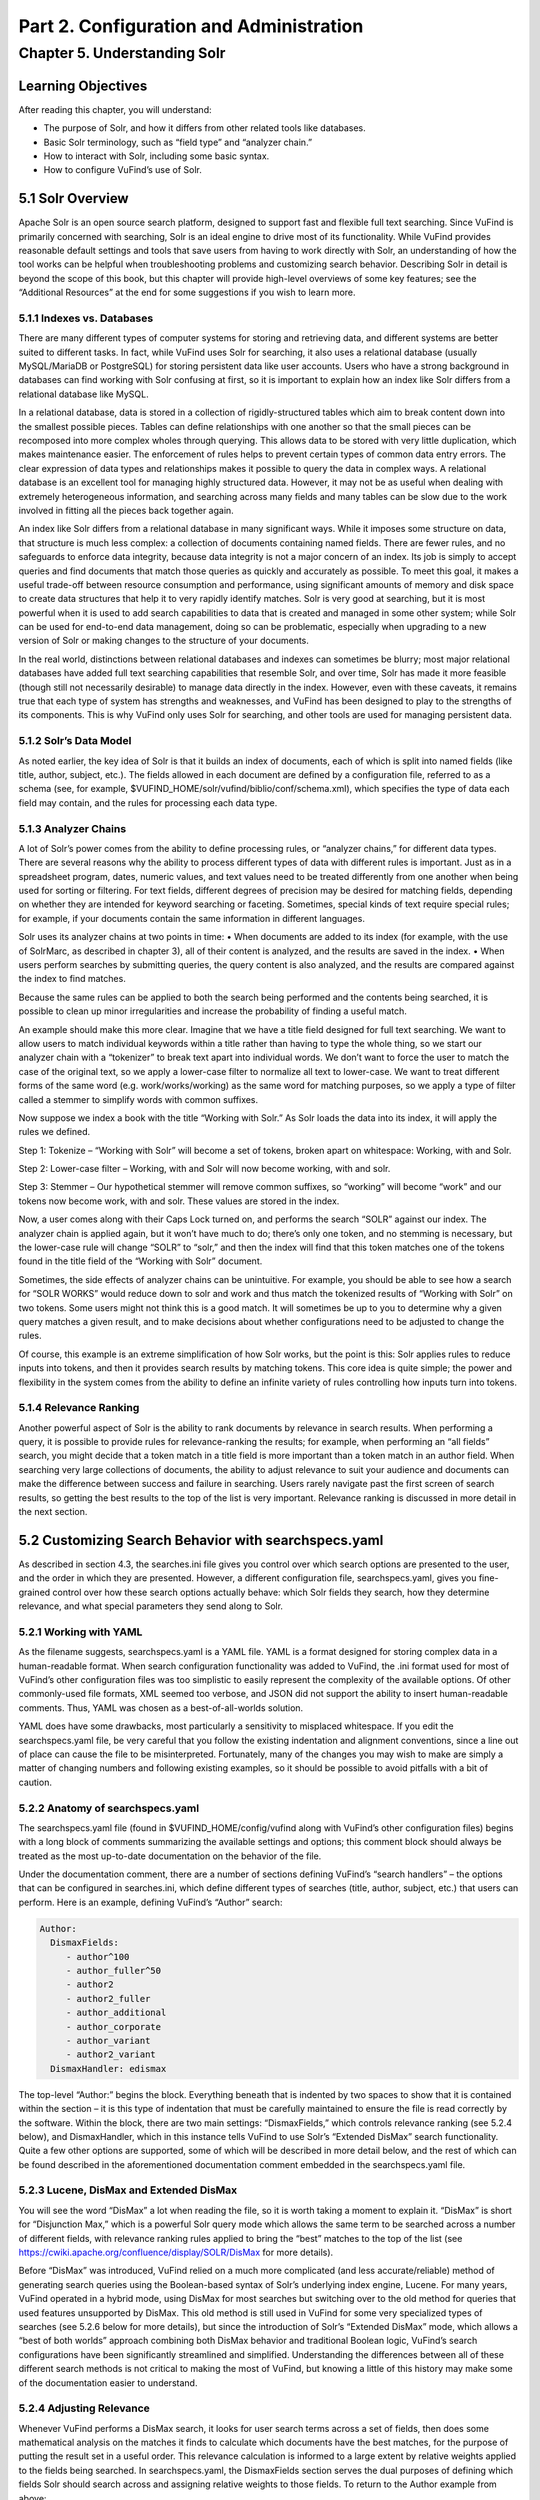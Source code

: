 Part 2. Configuration and Administration
****************************************

Chapter 5. Understanding Solr
#############################

Learning Objectives
-------------------

After reading this chapter, you will understand:

•       The purpose of Solr, and how it differs from other related tools like databases.
•       Basic Solr terminology, such as “field type” and “analyzer chain.”
•       How to interact with Solr, including some basic syntax.
•       How to configure VuFind’s use of Solr.


5.1 Solr Overview
-----------------

Apache Solr is an open source search platform, designed to support fast and flexible full text searching. Since VuFind is primarily concerned with searching, Solr is an ideal engine to drive most of its functionality. While VuFind provides reasonable default settings and tools that save users from having to work directly with Solr, an understanding of how the tool works can be helpful when troubleshooting problems and customizing search behavior. Describing Solr in detail is beyond the scope of this book, but this chapter will provide high-level overviews of some key features; see the “Additional Resources” at the end for some suggestions if you wish to learn more.

5.1.1 Indexes vs. Databases
___________________________


There are many different types of computer systems for storing and retrieving data, and different systems are better suited to different tasks. In fact, while VuFind uses Solr for searching, it also uses a relational database (usually MySQL/MariaDB or PostgreSQL) for storing persistent data like user accounts. Users who have a strong background in databases can find working with Solr confusing at first, so it is important to explain how an index like Solr differs from a relational database like MySQL.

In a relational database, data is stored in a collection of rigidly-structured tables which aim to break content down into the smallest possible pieces. Tables can define relationships with one another so that the small pieces can be recomposed into more complex wholes through querying. This allows data to be stored with very little duplication, which makes maintenance easier. The enforcement of rules helps to prevent certain types of common data entry errors. The clear expression of data types and relationships makes it possible to query the data in complex ways. A relational database is an excellent tool for managing highly structured data. However, it may not be as useful when dealing with extremely heterogeneous information, and searching across many fields and many tables can be slow due to the work involved in fitting all the pieces back together again.

An index like Solr differs from a relational database in many significant ways. While it imposes some structure on data, that structure is much less complex: a collection of documents containing named fields. There are fewer rules, and no safeguards to enforce data integrity, because data integrity is not a major concern of an index. Its job is simply to accept queries and find documents that match those queries as quickly and accurately as possible. To meet this goal, it makes a useful trade-off between resource consumption and performance, using significant amounts of memory and disk space to create data structures that help it to very rapidly identify matches. Solr is very good at searching, but it is most powerful when it is used to add search capabilities to data that is created and managed in some other system; while Solr can be used for end-to-end data management, doing so can be problematic, especially when upgrading to a new version of Solr or making changes to the structure of your documents.


In the real world, distinctions between relational databases and indexes can sometimes be blurry; most major relational databases have added full text searching capabilities that resemble Solr, and over time, Solr has made it more feasible (though still not necessarily desirable) to manage data directly in the index. However, even with these caveats, it remains true that each type of system has strengths and weaknesses, and VuFind has been designed to play to the strengths of its components. This is why VuFind only uses Solr for searching, and other tools are used for managing persistent data.

5.1.2 Solr’s Data Model
_______________________

As noted earlier, the key idea of Solr is that it builds an index of documents, each of which is split into named fields (like title, author, subject, etc.). The fields allowed in each document are defined by a configuration file, referred to as a schema (see, for example, $VUFIND_HOME/solr/vufind/biblio/conf/schema.xml), which specifies the type of data each field may contain, and the rules for processing each data type.

5.1.3 Analyzer Chains
_____________________

A lot of Solr’s power comes from the ability to define processing rules, or “analyzer chains,” for different data types. There are several reasons why the ability to process different types of data with different rules is important. Just as in a spreadsheet program, dates, numeric values, and text values need to be treated differently from one another when being used for sorting or filtering. For text fields, different degrees of precision may be desired for matching fields, depending on whether they are intended for keyword searching or faceting. Sometimes, special kinds of text require special rules; for example, if your documents contain the same information in different languages.

Solr uses its analyzer chains at two points in time:
•  When documents are added to its index (for example, with the use of SolrMarc, as described in chapter 3), all of their content is analyzed, and the results are saved in the index.
•  When users perform searches by submitting queries, the query content is also analyzed, and the results are compared against the index to find matches.

Because the same rules can be applied to both the search being performed and the contents being searched, it is possible to clean up minor irregularities and increase the probability of finding a useful match.

An example should make this more clear. Imagine that we have a title field designed for full text searching. We want to allow users to match individual keywords within a title rather than having to type the whole thing, so we start our analyzer chain with a “tokenizer” to break text apart into individual words. We don’t want to force the user to match the case of the original text, so we apply a lower-case filter to normalize all text to lower-case. We want to treat different forms of the same word (e.g. work/works/working) as the same word for matching purposes, so we apply a type of filter called a stemmer to simplify words with common suffixes.

Now suppose we index a book with the title “Working with Solr.” As Solr loads the data into its index, it will apply the rules we defined.

Step 1: Tokenize – “Working with Solr” will become a set of tokens, broken apart on whitespace:
Working, with and Solr.

Step 2: Lower-case filter – Working, with and Solr will now become working, with and solr.

Step 3: Stemmer – Our hypothetical stemmer will remove common suffixes, so “working” will become “work” and our tokens now become work, with and solr. These values are stored in the index.

Now, a user comes along with their Caps Lock turned on, and performs the search “SOLR” against our index. The analyzer chain is applied again, but it won’t have much to do; there’s only one token, and no stemming is necessary, but the lower-case rule will change “SOLR” to “solr,” and then the index will find that this token matches one of the tokens found in the title field of the “Working with Solr” document.

Sometimes, the side effects of analyzer chains can be unintuitive. For example, you should be able to see how a search for “SOLR WORKS” would reduce down to solr and work and thus match the tokenized results of “Working with Solr” on two tokens. Some users might not think this is a good match. It will sometimes be up to you to determine why a given query matches a given result, and to make decisions about whether configurations need to be adjusted to change the rules.

Of course, this example is an extreme simplification of how Solr works, but the point is this: Solr applies rules to reduce inputs into tokens, and then it provides search results by matching tokens. This core idea is quite simple; the power and flexibility in the system comes from the ability to define an infinite variety of rules controlling how inputs turn into tokens.

5.1.4 Relevance Ranking
_______________________

Another powerful aspect of Solr is the ability to rank documents by relevance in search results. When performing a query, it is possible to provide rules for relevance-ranking the results; for example, when performing an “all fields” search, you might decide that a token match in a title field is more important than a token match in an author field. When searching very large collections of documents, the ability to adjust relevance to suit your audience and documents can make the difference between success and failure in searching. Users rarely navigate past the first screen of search results, so getting the best results to the top of the list is very important. Relevance ranking is discussed in more detail in the next section.

5.2 Customizing Search Behavior with searchspecs.yaml
-----------------------------------------------------

As described in section 4.3, the searches.ini file gives you control over which search options are presented to the user, and the order in which they are presented. However, a different configuration file, searchspecs.yaml, gives you fine-grained control over how these search options actually behave: which Solr fields they search, how they determine relevance, and what special parameters they send along to Solr.

5.2.1 Working with YAML
_______________________

As the filename suggests, searchspecs.yaml is a YAML file. YAML is a format designed for storing complex data in a human-readable format. When search configuration functionality was added to VuFind, the .ini format used for most of VuFind’s other configuration files was too simplistic to easily represent the complexity of the available options. Of other commonly-used file formats, XML seemed too verbose, and JSON did not support the ability to insert human-readable comments. Thus, YAML was chosen as a best-of-all-worlds solution.

YAML does have some drawbacks, most particularly a sensitivity to misplaced whitespace. If you edit the searchspecs.yaml file, be very careful that you follow the existing indentation and alignment conventions, since a line out of place can cause the file to be misinterpreted. Fortunately, many of the changes you may wish to make are simply a matter of changing numbers and following existing examples, so it should be possible to avoid pitfalls with a bit of caution.

5.2.2 Anatomy of searchspecs.yaml
_________________________________

The searchspecs.yaml file (found in $VUFIND_HOME/config/vufind along with VuFind’s other configuration files) begins with a long block of comments summarizing the available settings and options; this comment block should always be treated as the most up-to-date documentation on the behavior of the file.

Under the documentation comment, there are a number of sections defining VuFind’s “search handlers” – the options that can be configured in searches.ini, which define different types of searches (title, author, subject, etc.) that users can perform. Here is an example, defining VuFind’s “Author” search:

.. code-block:: console

   Author:
     DismaxFields:
        - author^100
        - author_fuller^50
        - author2
        - author2_fuller
        - author_additional
        - author_corporate
        - author_variant
        - author2_variant
     DismaxHandler: edismax

The top-level “Author:” begins the block. Everything beneath that is indented by two spaces to show that it is contained within the section – it is this type of indentation that must be carefully maintained to ensure the file is read correctly by the software. Within the block, there are two main settings: “DismaxFields,” which controls relevance ranking (see 5.2.4 below), and DismaxHandler, which in this instance tells VuFind to use Solr’s “Extended DisMax” search functionality. Quite a few other options are supported, some of which will be described in more detail below, and the rest of which can be found described in the aforementioned documentation comment embedded in the searchspecs.yaml file.

5.2.3 Lucene, DisMax and Extended DisMax
________________________________________


You will see the word “DisMax” a lot when reading the file, so it is worth taking a moment to explain it. “DisMax” is short for “Disjunction Max,” which is a powerful Solr query mode which allows the same term to be searched across a number of different fields, with relevance ranking rules applied to bring the “best” matches to the top of the list (see https://cwiki.apache.org/confluence/display/SOLR/DisMax for more details).

Before “DisMax” was introduced, VuFind relied on a much more complicated (and less accurate/reliable) method of generating search queries using the Boolean-based syntax of Solr’s underlying index engine, Lucene. For many years, VuFind operated in a hybrid mode, using DisMax for most searches but switching over to the old method for queries that used features unsupported by DisMax. This old method is still used in VuFind for some very specialized types of searches (see 5.2.6 below for more details), but since the introduction of Solr’s “Extended DisMax” mode, which allows a “best of both worlds” approach combining both DisMax behavior and traditional Boolean logic, VuFind’s search configurations have been significantly streamlined and simplified. Understanding the differences between all of these different search methods is not critical to making the most of VuFind, but knowing a little of this history may make some of the documentation easier to understand.

5.2.4 Adjusting Relevance
_________________________

Whenever VuFind performs a DisMax search, it looks for user search terms across a set of fields, then does some mathematical analysis on the matches it finds to calculate which documents have the best matches, for the purpose of putting the result set in a useful order. This relevance calculation is informed to a large extent by relative weights applied to the fields being searched. In searchspecs.yaml, the DismaxFields section serves the dual purposes of defining which fields Solr should search across and assigning relative weights to those fields. To return to the Author example from above:

.. code-block:: console

   DismaxFields:
       - author^100
       - author_fuller^50
       - author2
       - author2_fuller
       - author_additional
       - author_corporate
       - author_variant
       - author2_variant

This setting tells Solr to search across eight fields: author, author_fuller, author2, author2_fuller, author_additional, author_corporate, author_variant and author2_variant. Note that both author and author_fuller are followed by a caret and a number: author^100 and author_fuller^50. This is how relevance is adjusted. In this rule, hits in author_fuller get 50 times more relevance weight than all of the other fields except for author (which bears twice as much weight as author_fuller). The idea of this default configuration is that when a user searches for an author, works listing that person as a primary author are more likely to be of interest than works listing that person as a secondary or additional author. Of course, your local preferences might be different; for example, perhaps your audience is more interested in corporate authors. In that case, the numbers in searchspecs.yaml can be adjusted to change the search behavior.

As with other configuration files, it is strongly recommended that you modify a copy in $VUFIND_LOCAL_DIR/config/vufind rather than editing the default version in the core. Additionally, if your local copy of the file excludes any top-level sections, these will be loaded in from the core version, so you can choose to keep only those sections that you add or change in your local searchspecs.yaml, and inherit the other default values from the core version. For example, if you only wanted to change the Author section, you could create a local searchspecs.yaml containing only “Author:” and the contents indented beneath it, and all of the other search options (Title, Subject, etc.) would continue to work based on the core defaults.

When adjusting relevance numbers, it is helpful to keep in mind that the numbers themselves don’t really mean very much; it’s their relative size to one another that matters the most. Is one field twice as important as another one? Ten times more important? A hundred times more important? It may take some trial and error to find the right balance that yields the most useful results. Sometimes compromises will have to be made. When tuning relevance ranking, it is wise to keep notes about the reasons for your changes, and some important search queries that informed decision-making. That way, in the future, as more changes are made, you can repeat old searches and find out how they are impacted.

5.2.5 Passing Extra Parameters
______________________________

As you will see in section 5.3, Solr accepts a wide variety of parameters that impact search behavior. There is a generic section in searchspecs.yaml called DismaxParams that can be used to add arbitrary parameters to all searches performed using a particular search handler. There are a couple of common reasons you might want to take advantage of this:

5.2.5.1 Relevance Boosting
__________________________

Sometimes, when calculating relevance, ranking documents on which fields match the query is not enough. Perhaps you want to emphasize documents of a particular format. Perhaps you would like to boost more recently-published documents. Fortunately, Solr provides mechanisms to support both of these types of scenarios.

Boost queries are the simplest to use. You simply provide a bq parameter whose value is a Solr search query. Any documents that match the boost query will receive a relevance boost. For example, if you wanted to boost documents with a format field value of “Book,” you could add this configuration to the relevant searchspecs.yaml section:

.. code-block:: console

   DismaxParams
   - [bq, format:Book]

Another simple option is phrase boosting; if you specify a field name in the pf parameter, then Solr will apply extra weight to documents in which the user’s search terms appear as a phrase within the specified field. This helps to break ties between documents that contain matching terms that are far apart, and documents that contain the same matching terms closer together. This can be especially valuable for title searching. For example, you might add this to the “Title” section:

.. code-block:: console

    DismaxParams:
        - [pf, title_full]

Finally, an advanced option is to provide a boost function using the bf parameter. Solr provides several mathematical functions which can be applied to data in the Solr index and used to adjust relevance rankings. This is useful for the “boost recently published documents” scenario, as well as for situations where you have access to a numeric score that you can index directly into Solr. You will probably want to gain a deeper familiarity with Solr before attempting to work with boost functions, but when you are ready, you will find a whole chapter about them in Solr’s reference manual.

5.2.5.2 Minimum Matching
^^^^^^^^^^^^^^^^^^^^^^^^
VuFind is configured that, by default, when a user enters multiple search terms to perform a DisMax search, only records that match ALL of those terms will be returned. However, DisMax can be more tolerant of partial matching – for example, if you want to return records that match 75% of search terms, even if no records match 100% of terms. This extra level of tolerance can be useful, especially when dealing with very long queries. Solr’s mm (“minimum should match”) parameter controls this behavior, and it supports a variety of different scenarios. You can set minimum matching requirements, or you can allow tolerance for certain levels of unmatched clauses. You can even specify different rules for different numbers of incoming terms. See the Solr documentation for a full explanation of how these settings work. Here is a simple example, ensuring that at least 75% of search terms must match:

.. code-block:: console

     DismaxParams:
         - [mm, 75%]

5.2.6 Munging
______________


“Munging” is a slang term for data manipulation, often implying a somewhat crude or rudimentary approach. When working with Solr, it is usually a good idea to let Solr do most of the data manipulation. However, there are rare occasions where it may be useful to have VuFind manipulate user input before submitting it to Solr. For these situations, the searchspecs.yaml “munging” system exists.

This is probably best explained with another example:

.. code-block:: console

     oclc_num:
       CustomMunge:
         oclc_num:
              - [preg_replace, "/[^0-9]/", ""]
              # trim leading zeroes:
              - [preg_replace, "/^0*/", ""]
     QueryFields:
        oclc_num:
         - [oclc_num, ~]
This is a handler definition for searching by OCLC number, a commonly used unique identifier. OCLC numbers sometimes have leading prefixes and/or extra zeroes. This section is designed to reduce an OCLC number to its core numeric value, eliminating any prefix or leading zeroes. While it would be possible to accomplish this inside Solr by creating a custom data type in the schema, in this instance, doing outside manipulation was deemed a lighter-weight solution.

As you can see, there is no DismaxFields or DismaxHandler setting in this section; this handler is going to use the older Lucene query syntax for searching. It doesn’t need DisMax because it is only going to search a single field.

The CustomMunge section defines a text processing rule called “oclc_num” which consists of two steps: first, eliminating all non-numeric characters, and next, trimming off any leading zeroes. Both of these steps are accomplished using regular expressions. See the comments at the top of searchspecs.yaml for a list of valid munging functions. If you are not familiar with regular expressions, many tutorials and primers on the subject can be found online.

The QueryFields section specifies which field or fields will be searched, and what rules to apply to each field. In this case, we are searching only one field (oclc_num), and we are applying only one rule (also named oclc_num in this example). To be clear: the “oclc_num” preceding a colon on a line by itself refers to the field being searched; the “oclc_num” inside brackets refers to the munge rule. The tilde (~) following the munge rule indicates that no extra relevance boost needs to be applied; in situations where multiple rules are being applied, it is possible to rank them relative to one another.

Fortunately, because DisMax provides a much simpler configuration and works for the majority of cases, it is rare that users need to work with or understand these older munge-based search types; however, a basic understanding of how to read them may be helpful, especially if you are troubleshooting a search that uses them. Call Number searching is probably the most common remaining use case for this type of search configuration.

5.3 Troubleshooting Solr with VuFind’s Debug Mode
-------------------------------------------------

As mentioned earlier, VuFind does the hard work of interacting with Solr for you, and exposes most of the options you will need through configuration files. When you perform a search in VuFind, it translates your query into a Solr query according to the rules defined in its configuration files, then uses that query to retrieve search results, and finally formats those results into the web page that you end up seeing.

Sometimes, if VuFind does not seem to be finding the results that you think it should, it may be helpful to see exactly what is happening behind the scenes. Fortunately, VuFind includes a debug mode which allows you to see more information about what it is doing. To turn this on, simply edit your local config.ini file, look for the “debug = false” line near the top, and change it to “debug = true.”

When debug mode is turned on, you will see information boxes scattered around VuFind’s interface full of detailed technical information. When you perform a search, some of these boxes will include full Solr query URLs. Note that, because of the way VuFind’s spell checking feature works, a single search can actually trigger multiple queries against Solr; generally speaking, when looking at VuFind debug output, the first Solr URL is the most important one.

For example, try turning on debug mode and then searching for “SOLR” as described in the example in section 5.1. You should see a debug message similar to this:


.. code-block:: console

   2020-02-17T10:28:29-05:00 DEBUG: VuFindSearch\Backend\Solr\Connector: => GET http://localhost:8983/solr/biblio/select?fl=%2A%2Cscore&spellcheck=true&facet=true&facet.limit=30&facet.field=topic_facet&facet.field=institution&facet.field=building&facet.field=format&facet.field=callnumber-first&facet.field=author_facet&facet.field=language&facet.field=genre_facet&facet.field=era_facet&facet.field=geographic_facet&facet.field=publishDate&facet.sort=count&facet.mincount=1&fq=format%3A%22Book%22&sort=score+desc&facet.pivot=callnumber-first%2Ctopic_facet&hl=true&hl.simple.pre=%7B%7B%7B%7BSTART_HILITE%7D%7D%7D%7D&hl.simple.post=%7B%7B%7B%7BEND_HILITE%7D%7D%7D%7D&spellcheck.dictionary=default&wt=json&json.nl=arrarr&rows=20&start=0&spellcheck.q=SOLR&qf=title_short%5E750+title_full_unstemmed%5E600+title_full%5E400+title%5E500+title_alt%5E200+title_new%5E100+series%5E50+series2%5E30+author%5E300+author_fuller%5E150+contents%5E10+topic_unstemmed%5E550+topic%5E500+geographic%5E300+genre%5E300+allfields_unstemmed%5E10+fulltext_unstemmed%5E10+allfields+fulltext+description+isbn+issn+long_lat_display&qt=edismax&mm=0%25&hl.fl=title_short%2Ctitle_full_unstemmed%2Ctitle_full%2Ctitle%2Ctitle_alt%2Ctitle_new%2Cseries%2Cseries2%2Cauthor%2Cauthor_fuller%2Ccontents%2Ctopic_unstemmed%2Ctopic%2Cgeographic%2Cgenre%2Callfields_unstemmed%2Cfulltext_unstemmed%2Callfields%2Cfulltext%2Cdescription%2Cisbn%2Cissn%2Clong_lat_display&q=SOLR

This is a fairly intimidating block of text, but if you break it apart into chunks, you will see that it is just a long list of parameters being passed to Solr. If you split the URL apart around the ampersand (&) characters, you will see many of the individual settings are fairly straightforward. Some examples:

*q=SOLR*                          Set the query to “SOLR”
*rows=20*                         Return twenty results
*facet.field=topic_facet*         Include values from the “topic_facet” field as one of the facet options
*sort=score+desc*                 Sort by relevance score in descending order


All of these parameters (and many others) are documented in the online Solr documentation (https://lucene.apache.org/solr/) and clarification can usually be found with the help of the search engine of your choice.

You should be able to copy the URL from this message directly into your web browser to see the Solr response, as well as a more readable summary of the input parameters. (Note that, if the URL starts with http://localhost, you may have to replace “localhost” with the name of the Solr/VuFind server if you are trying to review the results from a different machine – and, of course, access from another machine will only work if firewalls are set up to allow it. For security reasons, cross-machine access to Solr should generally be restricted except when needed for development or troubleshooting).

In any case, once you have access to Solr query results, you can see exactly what details are coming out of Solr, and you can edit the parameters in the URL to try different searches, sorts, etc. You can add a &debugQuery=true parameter on the end of the URL to activate a debug mode that adds an extra section to the Solr response that provides a breakdown of how Solr is processing text and how long each step of the analyzer chain is taking, which can be useful for identifying performance problems.

Figure: Web browser displaying Solr response including debugQuery details

You will also find that if you access just the base part of the URL (which will usually be something like  http://localhost:8983/solr), you will find a useful Solr administration panel which lets you explore some of the features of the platform; this also includes a helpful form for building your own queries. If you decide to learn more about Solr using the “Additional Resources” below, you will likely spend a lot of time in this interface.

Note that turning on debug mode can prevent some features of VuFind from working correctly, so it is not a good idea to leave it turned on all the time; it is just intended as a quick-and-easy way to access some technical details like Solr queries. For some more robust alternatives, including logging to files, see the troubleshooting page in VuFind’s wiki (https://vufind.org/wiki/development:troubleshooting).


Additional Resources
--------------------

There are several book-length introductions to Solr currently in print as of this writing, many published by Packt Publishing. For a shorter introduction, the official “Solr Quick Start” tutorial at https://lucene.apache.org/solr/guide/solr-tutorial.html provides a useful place to begin. For reference, the full Solr documentation can be found at https://lucene.apache.org/solr/resources.html#documentation.


Summary
-------

Solr is an index engine optimized for searching, which is why it serves as the foundation for VuFind’s default search functionality. It provides access to documents by providing field-based searching. A highly configurable search schema and a wealth of search parameters give the administrator a great deal of control over how searches are performed; VuFind exposes much of this functionality through its own configuration files, and its debug mode can help you troubleshoot problems. With a basic understandingof how Solr works and where VuFind’s configuration options can be changed, it should be possible to tune VuFind to meet the needs of local user communities.

Review Questions
----------------
1.  Why does VuFind use both a relational database and an index? What is the role of each?
2.  What is the benefit of applying the same analyzer chain to indexed text and user search queries?
3.  Name three parameters that VuFind passes to Solr when performing searches, and what their purposes are.

